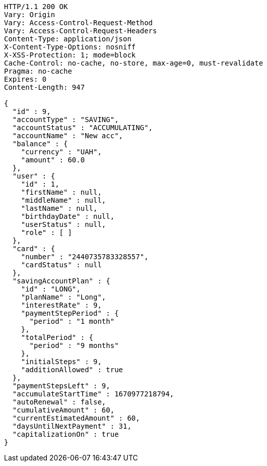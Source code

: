 [source,http,options="nowrap"]
----
HTTP/1.1 200 OK
Vary: Origin
Vary: Access-Control-Request-Method
Vary: Access-Control-Request-Headers
Content-Type: application/json
X-Content-Type-Options: nosniff
X-XSS-Protection: 1; mode=block
Cache-Control: no-cache, no-store, max-age=0, must-revalidate
Pragma: no-cache
Expires: 0
Content-Length: 947

{
  "id" : 9,
  "accountType" : "SAVING",
  "accountStatus" : "ACCUMULATING",
  "accountName" : "New acc",
  "balance" : {
    "currency" : "UAH",
    "amount" : 60.0
  },
  "user" : {
    "id" : 1,
    "firstName" : null,
    "middleName" : null,
    "lastName" : null,
    "birthdayDate" : null,
    "userStatus" : null,
    "role" : [ ]
  },
  "card" : {
    "number" : "2440735783328557",
    "cardStatus" : null
  },
  "savingAccountPlan" : {
    "id" : "LONG",
    "planName" : "Long",
    "interestRate" : 9,
    "paymentStepPeriod" : {
      "period" : "1 month"
    },
    "totalPeriod" : {
      "period" : "9 months"
    },
    "initialSteps" : 9,
    "additionAllowed" : true
  },
  "paymentStepsLeft" : 9,
  "accumulateStartTime" : 1670977218794,
  "autoRenewal" : false,
  "cumulativeAmount" : 60,
  "currentEstimatedAmount" : 60,
  "daysUntilNextPayment" : 31,
  "capitalizationOn" : true
}
----